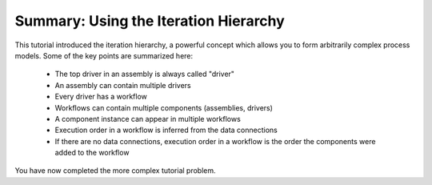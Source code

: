 .. index:: iteration hierarchy

.. _`iteration-hierarchy`:

Summary: Using the Iteration Hierarchy
=======================================

This tutorial introduced the iteration hierarchy, a powerful concept which allows
you to form arbitrarily complex process models. Some of the key points are
summarized here:

   * The top driver in an assembly is always called "driver"
   * An assembly can contain multiple drivers
   * Every driver has a workflow
   * Workflows can contain multiple components (assemblies, drivers)
   * A component instance can appear in multiple workflows
   * Execution order in a workflow is inferred from the data connections
   * If there are no data connections, execution order in a workflow is the order the components were added to the workflow

You have now completed the more complex tutorial problem.
